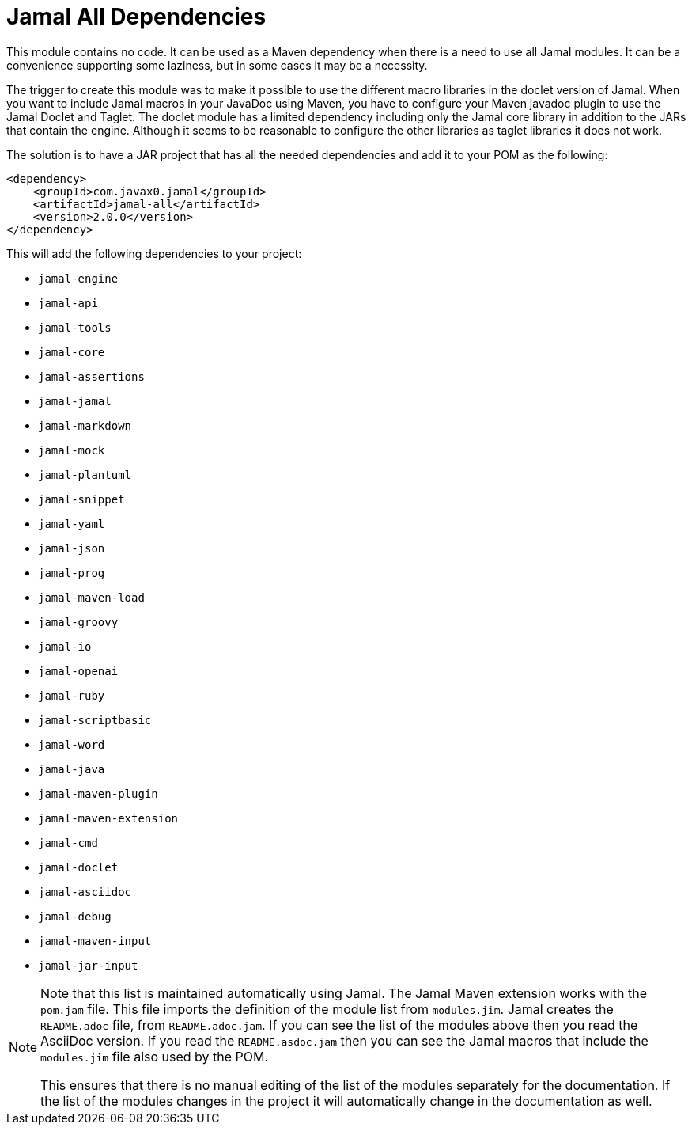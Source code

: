 = Jamal All Dependencies

This module contains no code.
It can be used as a Maven dependency when there is a need to use all Jamal modules.
It can be a convenience supporting some laziness, but in some cases it may be a necessity.

The trigger to create this module was to make it possible to use the different macro libraries in the doclet version of Jamal.
When you want to include Jamal macros in your JavaDoc using Maven, you have to configure your Maven javadoc plugin to use the Jamal Doclet and Taglet.
The doclet module has a limited dependency including only the Jamal core library in addition to the JARs that contain the engine.
Although it seems to be reasonable to configure the other libraries as taglet libraries it does not work.

The solution is to have a JAR project that has all the needed dependencies and add it to your POM as the following:
[source,xml]
----
<dependency>
    <groupId>com.javax0.jamal</groupId>
    <artifactId>jamal-all</artifactId>
    <version>2.0.0</version>
</dependency>
----

This will add the following dependencies to your project:


* `jamal-engine`

* `jamal-api`

* `jamal-tools`

* `jamal-core`

* `jamal-assertions`

* `jamal-jamal`

* `jamal-markdown`

* `jamal-mock`

* `jamal-plantuml`

* `jamal-snippet`

* `jamal-yaml`

* `jamal-json`

* `jamal-prog`

* `jamal-maven-load`

* `jamal-groovy`

* `jamal-io`

* `jamal-openai`

* `jamal-ruby`

* `jamal-scriptbasic`

* `jamal-word`

* `jamal-java`

* `jamal-maven-plugin`

* `jamal-maven-extension`

* `jamal-cmd`

* `jamal-doclet`

* `jamal-asciidoc`

* `jamal-debug`

* `jamal-maven-input`

* `jamal-jar-input`


[NOTE]
====
Note that this list is maintained automatically using Jamal.
The Jamal Maven extension works with the `pom.jam` file.
This file imports the definition of the module list from `modules.jim`.
Jamal creates the `README.adoc` file, from `README.adoc.jam`.
If you can see the list of the modules above then you read the AsciiDoc version.
If you read the `README.asdoc.jam` then you can see the Jamal macros that include the `modules.jim` file also used by the POM.

This ensures that there is no manual editing of the list of the modules separately for the documentation.
If the list of the modules changes in the project it will automatically change in the documentation as well.
====